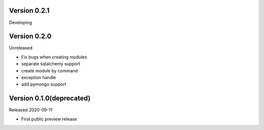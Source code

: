 Version 0.2.1
=============

Developing

Version 0.2.0
=============

Unreleased

- Fix bugs when creating modules
- separate sqlalchemy support
- create module by command
- exception handle
- add pymongo support

Version 0.1.0(deprecated)
=========================

Released 2020-09-11

- First public preview release
